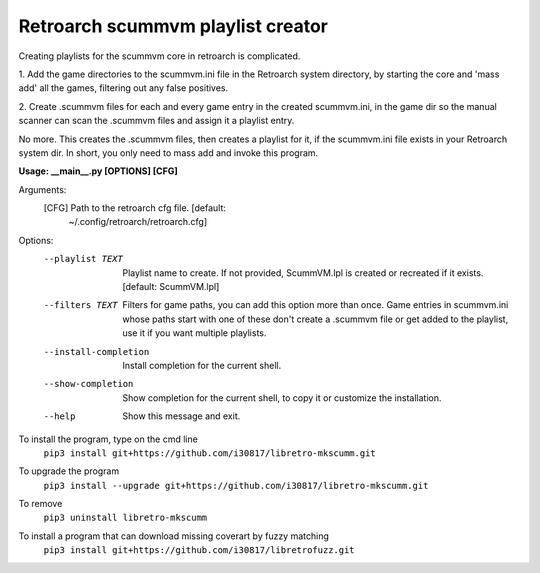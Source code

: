**Retroarch scummvm playlist creator**
======================================

Creating playlists for the scummvm core in retroarch is complicated.

1. Add the game directories to the scummvm.ini file in the Retroarch system
directory, by starting the core and 'mass add' all the games, filtering out
any false positives.

2. Create .scummvm files for each and every game entry in the created
scummvm.ini, in the game dir so the manual scanner can scan the .scummvm
files and assign it a playlist entry.

No more. This creates the .scummvm files, then creates a playlist for it, if
the scummvm.ini file exists in your Retroarch system dir. In short, you only
need to mass add and invoke this program.

**Usage: __main__.py [OPTIONS] [CFG]**
  
Arguments:
  [CFG]  Path to the retroarch cfg file.  [default:
         ~/.config/retroarch/retroarch.cfg]

Options:
  --playlist TEXT       Playlist name to create. If not provided, ScummVM.lpl
                        is created or recreated if it exists.  [default:
                        ScummVM.lpl]
  --filters TEXT        Filters for game paths, you can add this option more
                        than once. Game entries in scummvm.ini whose paths
                        start with one of these don't create a .scummvm file
                        or get added to the playlist, use it if you want
                        multiple playlists.
  --install-completion  Install completion for the current shell.
  --show-completion     Show completion for the current shell, to copy it or
                        customize the installation.
  --help                Show this message and exit.


To install the program, type on the cmd line
 ``pip3 install git+https://github.com/i30817/libretro-mkscumm.git``

To upgrade the program
 ``pip3 install --upgrade git+https://github.com/i30817/libretro-mkscumm.git``

To remove
 ``pip3 uninstall libretro-mkscumm``
 
To install a program that can download missing coverart by fuzzy matching
 ``pip3 install git+https://github.com/i30817/libretrofuzz.git``
